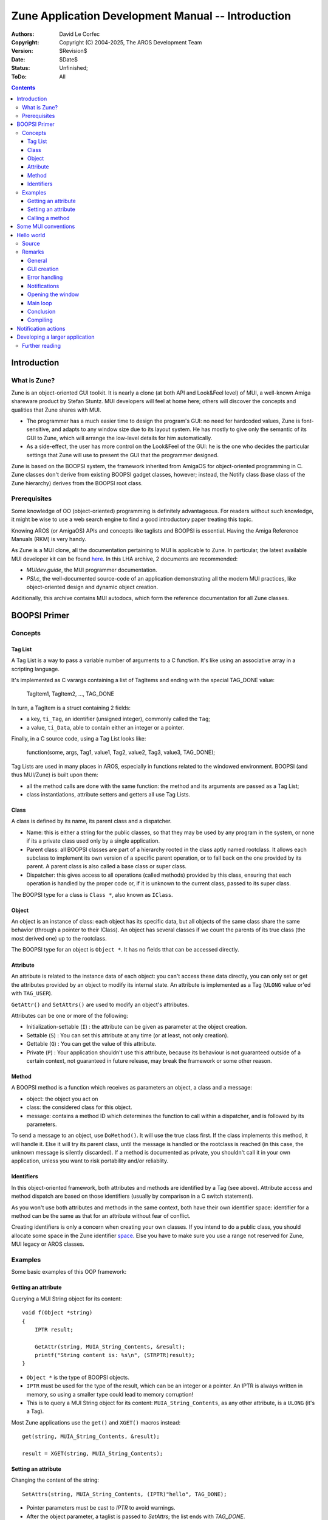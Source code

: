 ===================================================
Zune Application Development Manual -- Introduction
===================================================

:Authors:   David Le Corfec
:Copyright: Copyright (C) 2004-2025, The AROS Development Team
:Version:   $Revision$
:Date:      $Date$
:Status:    Unfinished;
:ToDo:      All


.. Contents::


------------
Introduction
------------

What is Zune?
=============

Zune is an object-oriented GUI toolkit. It is nearly a clone (at both API
and Look&Feel level) of MUI, a well-known Amiga shareware product
by Stefan Stuntz. MUI developers will feel at home here; others will discover
the concepts and qualities that Zune shares with MUI.

+ The programmer has a much easier time to design the program's GUI:
  no need for hardcoded values, Zune is font-sensitive,
  and adapts to any window size due to its layout system.
  He has mostly to give only the semantic of its GUI to Zune, which will
  arrange the low-level details for him automatically.

+ As a side-effect, the user has more control on the Look&Feel of the GUI:
  he is the one who decides the particular settings that Zune will use to
  present the GUI that the programmer designed.

Zune is based on the BOOPSI system, the framework inherited from AmigaOS
for object-oriented programming in C. Zune classes don't derive from existing
BOOPSI gadget classes, however; instead, the Notify class (base class of the
Zune hierarchy) derives from the BOOPSI root class.



Prerequisites
=============

Some knowledge of OO (object-oriented) programming is definitely advantageous.
For readers without such knowledge, it might be wise to use a web search
engine to find a good introductory paper treating this topic.

Knowing AROS (or AmigaOS) APIs and concepts like taglists and BOOPSI
is essential. Having the Amiga Reference Manuals (RKM) is very handy.

As Zune is a MUI clone, all the documentation pertaining to MUI is applicable
to Zune. In particular, the latest available MUI developer kit can be
found here__. In this LHA archive, 2 documents are recommended:

+ `MUIdev.guide`, the MUI programmer documentation.
+ `PSI.c`, the well-documented source-code of an application demonstrating
  all the modern MUI practices, like object-oriented design and dynamic
  object creation.

__ http://main.aminet.net/dev/mui/mui38dev.lha

Additionally, this archive contains MUI autodocs, which form the reference
documentation for all Zune classes.




-------------
BOOPSI Primer
-------------

Concepts
========

Tag List
--------

A Tag List is a way to pass a variable number of arguments to a C
function. It's like using an associative array in a scripting language.

It's implemented as C varargs containing a list of TagItems and ending
with the special TAG_DONE value:

    TagItem1, TagItem2, ..., TAG_DONE

In turn, a TagItem is a struct containing 2 fields:

+ a key, ``ti_Tag``, an identifier (unsigned integer), commonly called
  the ``Tag``;
+ a value, ``ti_Data``, able to contain either an integer or a pointer.

Finally, in a C source code, using a Tag List looks like:

    function(some, args, Tag1, value1, Tag2, value2, Tag3, value3, TAG_DONE);

Tag Lists are used in many places in AROS, especially in functions related to
the windowed environment. BOOPSI (and thus MUI/Zune) is built upon them:

+ all the method calls are done with the same function: the method and its
  arguments are passed as a Tag List;
+ class instantiations, attribute setters and getters all use Tag Lists.


Class
-----

A class is defined by its name, its parent class and a dispatcher.

+ Name: this is either a string for the public classes, so that they may be
  used by any program in the system, or none if its a private class used only
  by a single application.

+ Parent class: all BOOPSI classes are part of a hierarchy rooted in the
  class aptly named rootclass. It allows each subclass to implement its own
  version of a specific parent operation, or to fall back on the one provided
  by its parent. A parent class is also called a base class or super class.

+ Dispatcher: this gives access to all operations (called methods) provided
  by this class, ensuring that each operation is handled by the proper
  code or, if it is unknown to the current class, passed to its super class.

The BOOPSI type for a class is ``Class *``, also known as ``IClass``.


Object
------

An object is an instance of class: each object has its specific data, but all
objects of the same class share the same behavior (through a pointer to their
IClass).
An object has several classes if we count the parents of its true class
(the most derived one) up to the rootclass.

The BOOPSI type for an object is ``Object *``. It has no fields tthat can be
accessed directly.


Attribute
---------

An attribute is related to the instance data of each object: you can't
access these data directly, you can only set or get the attributes
provided by an object to modify its internal state. An attribute is
implemented as a Tag (``ULONG`` value or'ed with ``TAG_USER``).

``GetAttr()`` and ``SetAttrs()`` are used to modify an object's attributes.

Attributes can be one or more of the following:

+ Initialization-settable (``I``) :
  the attribute can be given as parameter at the object creation.
+ Settable (``S``) :
  You can set this attribute at any time (or at least, not only creation).
+ Gettable (``G``) :
  You can get the value of this attribute.
+ Private (``P``) :
  Your application shouldn't use this attribute, because its behaviour is
  not guaranteed outside of a certain context, not guaranteed in future
  release, may break the framework or some other reason.


Method
------

A BOOPSI method is a function which receives as parameters an object,
a class and a message:

+ object: the object you act on
+ class: the considered class for this object.
+ message: contains a method ID which determines the function to call
  within a dispatcher, and is followed by its parameters.

To send a message to an object, use ``DoMethod()``. It will use the true
class first. If the class implements this method, it will handle it.
Else it will try its parent class, until the message is handled or
the rootclass is reached (in this case, the unknown message is silently
discarded). If a method is documented as private, you shouldn't call it
in your own application, unless you want to risk portability and/or
reliablity.


Identifiers
-----------

In this object-oriented framework, both attributes and methods are identified
by a Tag (see above).
Attribute access and method dispatch are based on those identifiers
(usually by comparison in a C switch statement).

As you won't use both attributes and methods in the same context, both have
their own identifier space: identifier for a method can be the same as that
for an attribute without fear of conflict.

Creating identifiers is only a concern when creating your own classes.
If you intend to do a public class, you should allocate some space in
the Zune identifier space__. Else you have to make sure you use a range
not reserved for Zune, MUI legacy or AROS classes.

__ identifiers



Examples
========

Some basic examples of this OOP framework:

Getting an attribute
--------------------

Querying a MUI String object for its content::

    void f(Object *string)
    {
        IPTR result;

        GetAttr(string, MUIA_String_Contents, &result);
        printf("String content is: %s\n", (STRPTR)result);
    }

+ ``Object *`` is the type of BOOPSI objects.
+ ``IPTR`` must be used for the type of the result, which can be an integer
  or a pointer. An IPTR is always written in memory, so using a smaller
  type could lead to memory corruption!
+ This is to query a MUI String object for its content:
  ``MUIA_String_Contents``, as any other attribute, is a ``ULONG``
  (it's a Tag).

Most Zune applications use the ``get()`` and ``XGET()`` macros instead::

    get(string, MUIA_String_Contents, &result);

    result = XGET(string, MUIA_String_Contents);


Setting an attribute
--------------------

Changing the content of the string::

    SetAttrs(string, MUIA_String_Contents, (IPTR)"hello", TAG_DONE);

+ Pointer parameters must be cast to `IPTR` to avoid warnings.
+ After the object parameter, a taglist is passed to `SetAttrs`; the list
  ends with `TAG_DONE`.

Again, there's a macro - ``set()``::

    set(string, MUIA_String_Contents, (IPTR)"hello");

But it's only with SetAttrs() that you can set several attributes at once::

    SetAttrs(string,
             MUIA_Disabled, TRUE,
             MUIA_String_Contents, (IPTR)"hmmm...",
             TAG_DONE);


Calling a method
----------------

Here's the most called method in a Zune program, the event processing
method called in your main loop::

    result = DoMethod(obj, MUIM_Application_NewInput, (IPTR)&sigs);

+ Parameters are not a taglist, and thus don't end with ``TAG_DONE``.
+ You have to cast pointers to ``IPTR`` to avoid warnings.




--------------------
Some MUI conventions
--------------------

+ All method names start with MUIM\_
  (except for setting, getting, instantiation)
+ All attribute names start with MUIA\_
+ All magic attribute values start with MUIV\_
+ All class names start with MUIC\_




-----------
Hello world
-----------

.. Figure:: /{{ devdocpath }}zune-dev/images/hello.png

    First things first!



Source
======

The source for the first real life example::

    // gcc hello.c -lmui
    #include <exec/types.h>
    #include <libraries/mui.h>

    #include <proto/exec.h>
    #include <proto/intuition.h>
    #include <proto/muimaster.h>
    #include <clib/alib_protos.h>

    int main(void)
    {
        Object *wnd, *app, *but;

        // GUI creation
        app = ApplicationObject,
            SubWindow, wnd = WindowObject,
            MUIA_Window_Title, "Hello world!",
            WindowContents, VGroup,
                Child, TextObject,
                MUIA_Text_Contents, "\33cHello world!\nHow are you?",
                End,
                Child, but = SimpleButton("_Ok"),
                End,
            End,
            End;

        if (app != NULL)
        {
            ULONG sigs = 0;

            // Click Close gadget or hit Escape to quit
            DoMethod(wnd, MUIM_Notify, MUIA_Window_CloseRequest, TRUE,
                     (IPTR)app, 2,
                     MUIM_Application_ReturnID, MUIV_Application_ReturnID_Quit);

            // Click the button to quit
            DoMethod(but, MUIM_Notify, MUIA_Pressed, FALSE,
                     (IPTR)app, 2,
                     MUIM_Application_ReturnID, MUIV_Application_ReturnID_Quit);

            // Open the window
            set(wnd, MUIA_Window_Open, TRUE);

            // Check that the window opened
            if (XGET(wnd, MUIA_Window_Open))
            {
                // Main loop
                while((LONG)DoMethod(app, MUIM_Application_NewInput, (IPTR)&sigs)
                      != MUIV_Application_ReturnID_Quit)
                {
                    if (sigs)
                    {
                        sigs = Wait(sigs | SIGBREAKF_CTRL_C);
                        if (sigs & SIGBREAKF_CTRL_C)
                            break;
                    }
                }
            }
        // Destroy our application and all its objects
            MUI_DisposeObject(app);
        }

        return 0;
    }



Remarks
=======

General
-------

We don't manually open libraries; it's done automatically for us.


GUI creation
------------

We use a macro-based language to easily build our GUI.
A Zune application has always 1 and only 1 Application object::

    :    app = ApplicationObject,

An application can have 0, 1 or more Window objects. Most often a single one::

    :        SubWindow, wnd = WindowObject,

Be nice, give a title to the window::

    :        MUIA_Window_Title, "Hello world!",

A window must have 1 and only 1 child, usually a group. This one is vertical,
that means that its children will be arranged vertically::

    :        WindowContents, VGroup,

A group must have at least 1 child, here it's just a text::

    :            Child, TextObject,

Zune accepts various escape codes (here, to center the text) and newlines::

    :            MUIA_Text_Contents, "\33cHello world!\nHow are you?",

An ``End`` macro must match every ``xxxObject`` macro (here, TextObject)::

    :            End,

As a second child of the group, a button! With a keyboard shortcut ``o``
indicated by an underscore::

    :            Child, but = SimpleButton("_Ok"),

Finish the group::

    :            End,

Finish the window::

    :        End,

Finish the application::

    :        End;

All done, without a GUI builder.


Error handling
--------------

If any of the object in the application tree can't be created, Zune destroys
all the objects already created and application creation fails. If not, you
have a fully working application::

    :    if (app != NULL)
    :    {
    :        ...

When you're done, just call ``MUI_DisposeObject()`` on your application
object to destroy all the objects currently in the application, and
free all the resources::

    :       ...
    :        MUI_DisposeObject(app);
    :    }


Notifications
-------------

Notifications are the simplest way to react on events. The principle?
We want to be notified when a certain attribute of a certain object
is set to a certain value::

    :        DoMethod(wnd, MUIM_Notify, MUIA_Window_CloseRequest, TRUE,

This listens to the ``MUIA_Window_CloseRequest`` of the Window object
and get notified whenever this attribute is set to ``TRUE``.
So what happens when a notification is triggered? A message is sent to
an object; in this case the Application is told to return
``MUIV_Application_ReturnID_Quit`` on the next event loop iteration::

    :                 (IPTR)app, 2,
    :                 MUIM_Application_ReturnID, MUIV_Application_ReturnID_Quit);

As anything could be specified here, the number of extra parameters we are
supplying to MUIM_Notify has to be specified first; in this case:
2 parameters.

For the button, the program listens to the ``MUIA_Pressed`` attribute: it's
set to ``FALSE`` whenever the button is being *released* (reacting when it's
pressed is bad practice, you may want to release the mouse outside of the
button to cancel your action - plus the user would want to see how it looks
when it's pressed). The action is the same as the previous, send a message to
the application::

    :        DoMethod(but, MUIM_Notify, MUIA_Pressed, FALSE,
    :                 (IPTR)app, 2,
    :                 MUIM_Application_ReturnID, MUIV_Application_ReturnID_Quit);


Opening the window
------------------

Windows aren't open until you ask them to::

    :        set(wnd, MUIA_Window_Open, TRUE);

If all goes well, your window should be displayed at this point. But it can
fail! So don't forget to check by querying the attribute, which should be
TRUE::

    :        if (XGET(wnd, MUIA_Window_Open))


Main loop
---------

Introducing - the ideal Zune event loop::

    :        ULONG sigs = 0;

Don't forget to initialize the signals to 0 ... The test of the loop
is the MUIM_Application_NewInput method::

    :        ...
    :        while((LONG) DoMethod(app, MUIM_Application_NewInput, (IPTR)&sigs)
    :              != MUIV_Application_ReturnID_Quit)

It takes as input the signals of the events it has to process (result from
``Wait()``, or 0), will modify this value to place the signals Zune is waiting
for (for the next ``Wait()``) and will return a value. This return value
mechanism was historically the only way to react on events, but it was ugly
and has been deprecated in favor of custom classes and object-oriented design.

The body of the loop is quite empty, we only wait for signals and handle
Ctrl-C to break out of the loop::

    :        {
    :            if (sigs)
    :            {
    :                sigs = Wait(sigs | SIGBREAKF_CTRL_C);
    :                if (sigs & SIGBREAKF_CTRL_C)
    :                    break;
    :            }
    :        }


Conclusion
----------

This program gets you started with Zune, and allows you to toy with
GUI design, but not more.


Compiling
---------

To compile this simple program with i386-aros-gcc cross-compiler please use
this command::

    i386-aros-gcc -o hello -D__AROS__ hello.c -lmui




--------------------
Notification actions
--------------------

As seen in hello.c, you use MUIM_Notify to set a method to call if a certain
condition is fulfilled. If you want your application to react in a specific
way to events, you can use one of these schemes:

+ MUIM_Application_ReturnID: You can tell your application to return an
  arbitrary ID on the next loop iteration, and check for the value in
  the loop. This is the old, deprecated way of doing things.
+ MUIM_CallHook, to call a standard Amiga callback hook: this is an average
  choice, not object-oriented but not that ugly either.
+ custom method: the method belongs to one of your custom classes. This
  solution supports object-oriented design in applications. It requires you
  to create a custom class, though, so it may not be the easiest scheme for
  beginners or people in a hurry.




-------------------------------
Developing a larger application
-------------------------------

As stated in the prerequisites above (PSI.c and other MUI documentation
materials), the MUI author recommends to divide your application in
subclasses, then divide those subclasses into smaller subclasses.
Those application-specific (custom) classes will most often be private
to your application.

You will have roughly a class for each big UI "feature" (panel, group or
complex gadget), along the following loose rules:

+ a class should be self-contained, do as few things as possible and
  communicate with other UI parts only through method calls (setting/getting
  custom attributes, or calling custom classes)
+ if possible, a class should help factor common UI features (e.g. a complex
  color selector used in several parts of the UI)

Most of your private classes will probably be subclasses of the Group class,
and most often you won't have to redefine an existing method, but rather
define your own private methods (see the paragraph about BOOPSI identifiers
above)

All in all, you should start by drawing a sketch of your app and think about
the class (UI feature) boundaries and subdivide as much as possible.

Then you should look at the MUI class hierarchy to find where each of your
subclasses would fit and what MUI methods you would have to redefine (if any).


Further reading
===============

It would be duplication of efforts to document development of applications
further: Additional information is already presented in the MUIdev guide and
in the PSI source from the mui38dev.lha archive listed in the prerequisites.
(FIXME: It would be nice to have the right to reproduce those here.)
There you will find more of information on the fundamentals of MUI, macros,
class hierarchy, layout, dynamic object creation, custom class creation,
methods to redefine, etc.

And also, AROS and Zune source code are available: looking at those may also
demonstrate points of Zune usage.

